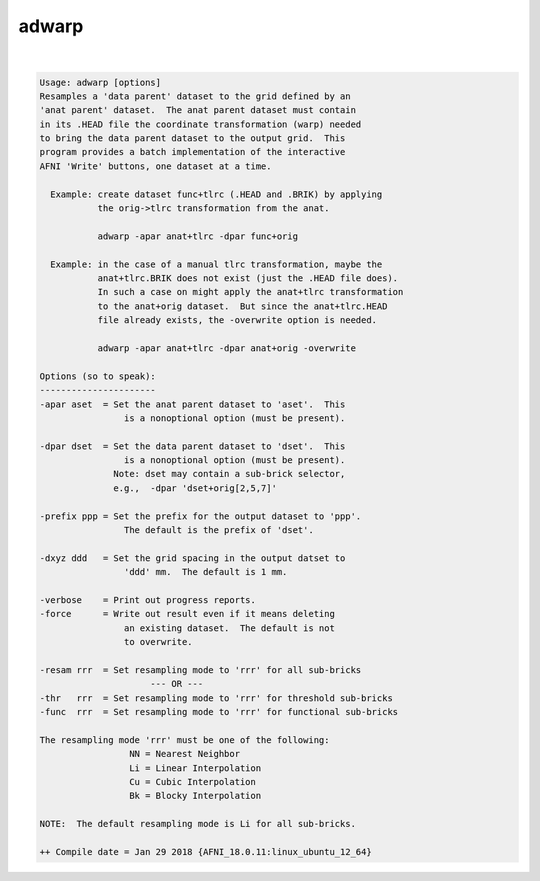 ******
adwarp
******

.. _adwarp:

.. contents:: 
    :depth: 4 

| 

.. code-block:: none

    Usage: adwarp [options]
    Resamples a 'data parent' dataset to the grid defined by an
    'anat parent' dataset.  The anat parent dataset must contain
    in its .HEAD file the coordinate transformation (warp) needed
    to bring the data parent dataset to the output grid.  This
    program provides a batch implementation of the interactive
    AFNI 'Write' buttons, one dataset at a time.
    
      Example: create dataset func+tlrc (.HEAD and .BRIK) by applying
               the orig->tlrc transformation from the anat.
    
               adwarp -apar anat+tlrc -dpar func+orig
    
      Example: in the case of a manual tlrc transformation, maybe the
               anat+tlrc.BRIK does not exist (just the .HEAD file does).
               In such a case on might apply the anat+tlrc transformation
               to the anat+orig dataset.  But since the anat+tlrc.HEAD
               file already exists, the -overwrite option is needed.
    
               adwarp -apar anat+tlrc -dpar anat+orig -overwrite
    
    Options (so to speak):
    ----------------------
    -apar aset  = Set the anat parent dataset to 'aset'.  This
                    is a nonoptional option (must be present).
    
    -dpar dset  = Set the data parent dataset to 'dset'.  This
                    is a nonoptional option (must be present).
                  Note: dset may contain a sub-brick selector,
                  e.g.,  -dpar 'dset+orig[2,5,7]'             
    
    -prefix ppp = Set the prefix for the output dataset to 'ppp'.
                    The default is the prefix of 'dset'.
    
    -dxyz ddd   = Set the grid spacing in the output datset to
                    'ddd' mm.  The default is 1 mm.
    
    -verbose    = Print out progress reports.
    -force      = Write out result even if it means deleting
                    an existing dataset.  The default is not
                    to overwrite.
    
    -resam rrr  = Set resampling mode to 'rrr' for all sub-bricks
                         --- OR ---                              
    -thr   rrr  = Set resampling mode to 'rrr' for threshold sub-bricks
    -func  rrr  = Set resampling mode to 'rrr' for functional sub-bricks
    
    The resampling mode 'rrr' must be one of the following:
                     NN = Nearest Neighbor
                     Li = Linear Interpolation
                     Cu = Cubic Interpolation
                     Bk = Blocky Interpolation
    
    NOTE:  The default resampling mode is Li for all sub-bricks. 
    
    ++ Compile date = Jan 29 2018 {AFNI_18.0.11:linux_ubuntu_12_64}
